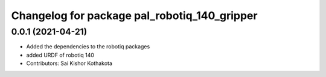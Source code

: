 ^^^^^^^^^^^^^^^^^^^^^^^^^^^^^^^^^^^^^^^^^^^^^
Changelog for package pal_robotiq_140_gripper
^^^^^^^^^^^^^^^^^^^^^^^^^^^^^^^^^^^^^^^^^^^^^

0.0.1 (2021-04-21)
------------------
* Added the dependencies to the robotiq packages
* added URDF of robotiq 140
* Contributors: Sai Kishor Kothakota
